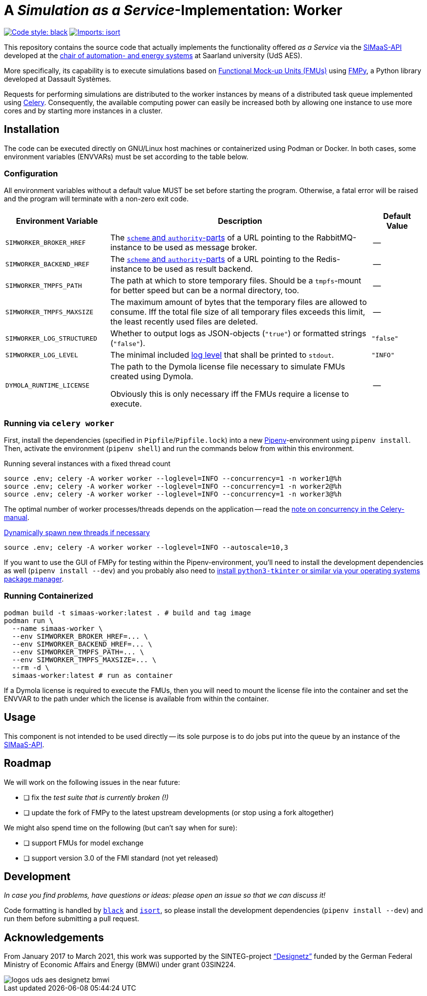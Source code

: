 = A _Simulation as a Service_-Implementation: Worker
:simaas_api: https://github.com/UdSAES/simaas-api
:celery: http://docs.celeryproject.org/en/latest/index.html

image:https://img.shields.io/badge/code%20style-black-000000.svg[alt=Code style: black, link=https://github.com/psf/black]
image:https://img.shields.io/badge/%20imports-isort-%231674b1?style=flat&labelColor=ef8336[alt=Imports: isort, link=https://timothycrosley.github.io/isort]

This repository contains the source code that actually implements the functionality offered _as a Service_ via the {simaas_api}[SIMaaS-API] developed at the https://www.uni-saarland.de/en/lehrstuhl/frey/start.html[chair of automation- and energy systems] at Saarland university (UdS AES).

More specifically, its capability is to execute simulations based on https://fmi-standard.org/[Functional Mock-up Units (FMUs)] using https://github.com/CATIA-Systems/FMPy[FMPy], a Python library developed at Dassault Systèmes.

Requests for performing simulations are distributed to the worker instances by means of a distributed task queue implemented using {celery}[Celery]. Consequently, the available computing power can easily be increased both by allowing one instance to use more cores and by starting more instances in a cluster.

== Installation
The code can be executed directly on GNU/Linux host machines or containerized using Podman or Docker. In both cases, some environment variables (ENVVARs) must be set according to the table below.

=== Configuration
All environment variables without a default value MUST be set before starting the program. Otherwise, a fatal error will be raised and the program will terminate with a non-zero exit code.

[#tbl-envvars,options="header",cols="2,5,1"]
|===
| Environment Variable
| Description
| Default Value

| `SIMWORKER_BROKER_HREF`
| The https://en.wikipedia.org/wiki/URL#Syntax[`scheme` and `authority`-parts] of a URL pointing to the RabbitMQ-instance to be used as message broker.
| --

| `SIMWORKER_BACKEND_HREF`
| The https://en.wikipedia.org/wiki/URL#Syntax[`scheme` and `authority`-parts] of a URL pointing to the Redis-instance to be used as result backend.
| --

| `SIMWORKER_TMPFS_PATH`
| The path at which to store temporary files. Should be a `tmpfs`-mount for better speed but can be a normal directory, too.
| --

| `SIMWORKER_TMPFS_MAXSIZE`
| The maximum amount of bytes that the temporary files are allowed to consume. Iff the total file size of all temporary files exceeds this limit, the least recently used files are deleted.
| --

| `SIMWORKER_LOG_STRUCTURED`
| Whether to output logs as JSON-objects (`"true"`) or formatted strings (`"false"`).
| `"false"`

| `SIMWORKER_LOG_LEVEL`
| The minimal included https://loguru.readthedocs.io/en/stable/api/logger.html#levels[log level] that shall be printed to `stdout`.
| `"INFO"`

| `DYMOLA_RUNTIME_LICENSE`
| The path to the Dymola license file necessary to simulate FMUs created using Dymola.

Obviously this is only necessary iff the FMUs require a license to execute.
| --
|===

=== Running via `celery worker`
First, install the dependencies (specified in `Pipfile`/`Pipfile.lock`) into a new https://pipenv.pypa.io/en/latest/[Pipenv]-environment using `pipenv install`. Then, activate the environment (`pipenv shell`) and run the commands below from within this environment.

.Running several instances with a fixed thread count
[source,sh]
----
source .env; celery -A worker worker --loglevel=INFO --concurrency=1 -n worker1@%h
source .env; celery -A worker worker --loglevel=INFO --concurrency=1 -n worker2@%h
source .env; celery -A worker worker --loglevel=INFO --concurrency=1 -n worker3@%h
----

The optimal number of worker processes/threads depends on the application -- read the https://docs.celeryproject.org/en/latest/userguide/workers.html#concurrency[note on concurrency in the Celery-manual].

.https://docs.celeryproject.org/en/latest/userguide/workers.html#autoscaling[Dynamically spawn new threads if necessary]
[source, sh]
----
source .env; celery -A worker worker --loglevel=INFO --autoscale=10,3
----

If you want to use the GUI of FMPy for testing within the Pipenv-environment, you'll need to install the development dependencies as well  (`pipenv install --dev`) and you probably also need to https://stackoverflow.com/a/56675620[install `python3-tkinter` or similar via your operating systems package manager].

=== Running Containerized
[source, sh]
----
podman build -t simaas-worker:latest . # build and tag image
podman run \
  --name simaas-worker \
  --env SIMWORKER_BROKER_HREF=... \
  --env SIMWORKER_BACKEND_HREF=... \
  --env SIMWORKER_TMPFS_PATH=... \
  --env SIMWORKER_TMPFS_MAXSIZE=... \
  --rm -d \
  simaas-worker:latest # run as container
----

If a Dymola license is required to execute the FMUs, then you will need to mount the license file into the container and set the ENVVAR to the path under which the license is available from within the container.

== Usage
This component is not intended to be used directly -- its sole purpose is to do jobs put into the queue by an instance of the {simaas_api}[SIMaaS-API].

== Roadmap
We will work on the following issues in the near future:

* [ ] fix the _test suite that is currently broken (!)_
* [ ] update the fork of FMPy to the latest upstream developments (or stop using a fork altogether)

We might also spend time on the following (but can't say when for sure):

* [ ] support FMUs for model exchange
* [ ] support version 3.0 of the FMI standard (not yet released)

== Development
_In case you find problems, have questions or ideas: please open an issue so that we can discuss it!_

Code formatting is handled by https://github.com/psf/black[`black`] and https://pycqa.github.io/isort/[`isort`], so please install the development dependencies (`pipenv install --dev`) and run them before submitting a pull request.

== Acknowledgements
From January 2017 to March 2021, this work was supported by the SINTEG-project https://designetz.de["`Designetz`"] funded by the German Federal Ministry of Economic Affairs and Energy (BMWi) under grant 03SIN224.

image::./docs/logos_uds_aes_designetz_bmwi.png[]
